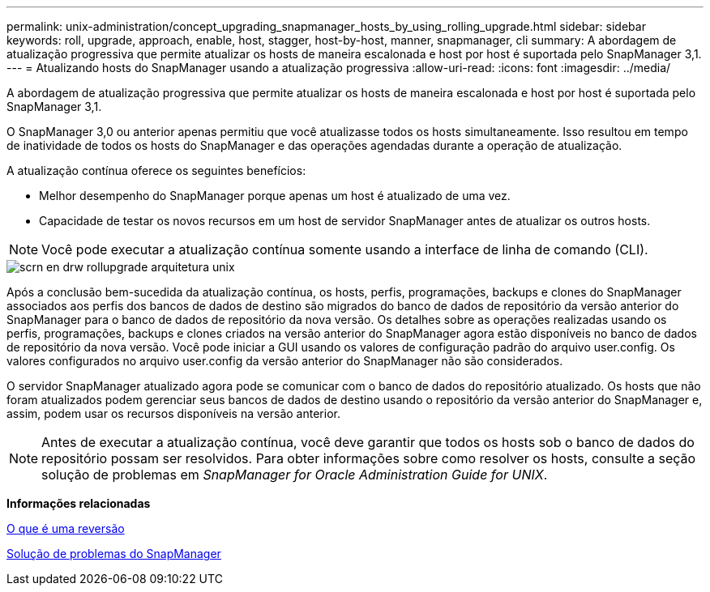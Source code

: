---
permalink: unix-administration/concept_upgrading_snapmanager_hosts_by_using_rolling_upgrade.html 
sidebar: sidebar 
keywords: roll, upgrade, approach, enable, host, stagger, host-by-host, manner, snapmanager, cli 
summary: A abordagem de atualização progressiva que permite atualizar os hosts de maneira escalonada e host por host é suportada pelo SnapManager 3,1. 
---
= Atualizando hosts do SnapManager usando a atualização progressiva
:allow-uri-read: 
:icons: font
:imagesdir: ../media/


[role="lead"]
A abordagem de atualização progressiva que permite atualizar os hosts de maneira escalonada e host por host é suportada pelo SnapManager 3,1.

O SnapManager 3,0 ou anterior apenas permitiu que você atualizasse todos os hosts simultaneamente. Isso resultou em tempo de inatividade de todos os hosts do SnapManager e das operações agendadas durante a operação de atualização.

A atualização contínua oferece os seguintes benefícios:

* Melhor desempenho do SnapManager porque apenas um host é atualizado de uma vez.
* Capacidade de testar os novos recursos em um host de servidor SnapManager antes de atualizar os outros hosts.



NOTE: Você pode executar a atualização contínua somente usando a interface de linha de comando (CLI).

image::../media/scrn_en_drw_rollupgrade_architecture_unix.gif[scrn en drw rollupgrade arquitetura unix]

Após a conclusão bem-sucedida da atualização contínua, os hosts, perfis, programações, backups e clones do SnapManager associados aos perfis dos bancos de dados de destino são migrados do banco de dados de repositório da versão anterior do SnapManager para o banco de dados de repositório da nova versão. Os detalhes sobre as operações realizadas usando os perfis, programações, backups e clones criados na versão anterior do SnapManager agora estão disponíveis no banco de dados de repositório da nova versão. Você pode iniciar a GUI usando os valores de configuração padrão do arquivo user.config. Os valores configurados no arquivo user.config da versão anterior do SnapManager não são considerados.

O servidor SnapManager atualizado agora pode se comunicar com o banco de dados do repositório atualizado. Os hosts que não foram atualizados podem gerenciar seus bancos de dados de destino usando o repositório da versão anterior do SnapManager e, assim, podem usar os recursos disponíveis na versão anterior.


NOTE: Antes de executar a atualização contínua, você deve garantir que todos os hosts sob o banco de dados do repositório possam ser resolvidos. Para obter informações sobre como resolver os hosts, consulte a seção solução de problemas em _SnapManager for Oracle Administration Guide for UNIX_.

*Informações relacionadas*

xref:concept_what_a_rollback_is.adoc[O que é uma reversão]

xref:reference_troubleshooting_snapmanager.adoc[Solução de problemas do SnapManager]
